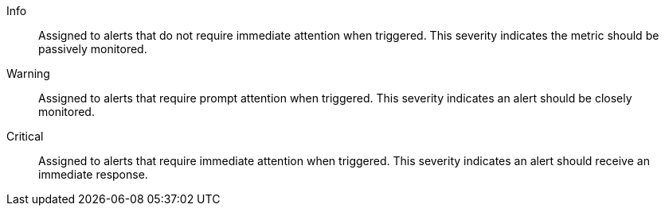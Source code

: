 Info::
Assigned to alerts that do not require immediate attention when triggered. This severity indicates the metric should be passively monitored.

Warning::
Assigned to alerts that require prompt attention when triggered. This severity indicates an alert should be closely monitored.

Critical::
Assigned to alerts that require immediate attention when triggered. This severity indicates an alert should receive an immediate response.
